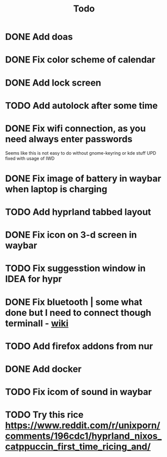 #+title: Todo

* DONE Add doas
CLOSED: [2024-01-02 Tue 21:54]
* DONE Fix color scheme of calendar
* DONE Add lock screen
CLOSED: [2024-01-02 Tue 21:54]
* TODO Add autolock after some time
* DONE Fix wifi connection, as you need always enter passwords
CLOSED: [2024-01-02 Tue 22:18]
Seems like this is not easy to do without gnome-keyring or kde stuff
UPD fixed with usage of IWD
* DONE Fix image of battery in waybar when laptop is charging
CLOSED: [2024-01-02 Tue 21:58]
* TODO Add hyprland tabbed layout
* DONE Fix icon on 3-d screen in waybar
CLOSED: [2024-01-02 Tue 21:54]
* TODO Fix suggesstion window in IDEA for hypr
* DONE Fix bluetooth | some what done but I need to connect though terminall - [[file:wiki.org][wiki]]
CLOSED: [2024-01-02 Tue 21:55]
* TODO Add firefox addons from nur
* DONE Add docker
CLOSED: [2024-01-03 Wed 18:31]
* TODO Fix icom of sound in waybar
* TODO Try this rice https://www.reddit.com/r/unixporn/comments/196cdc1/hyprland_nixos_catppuccin_first_time_ricing_and/
